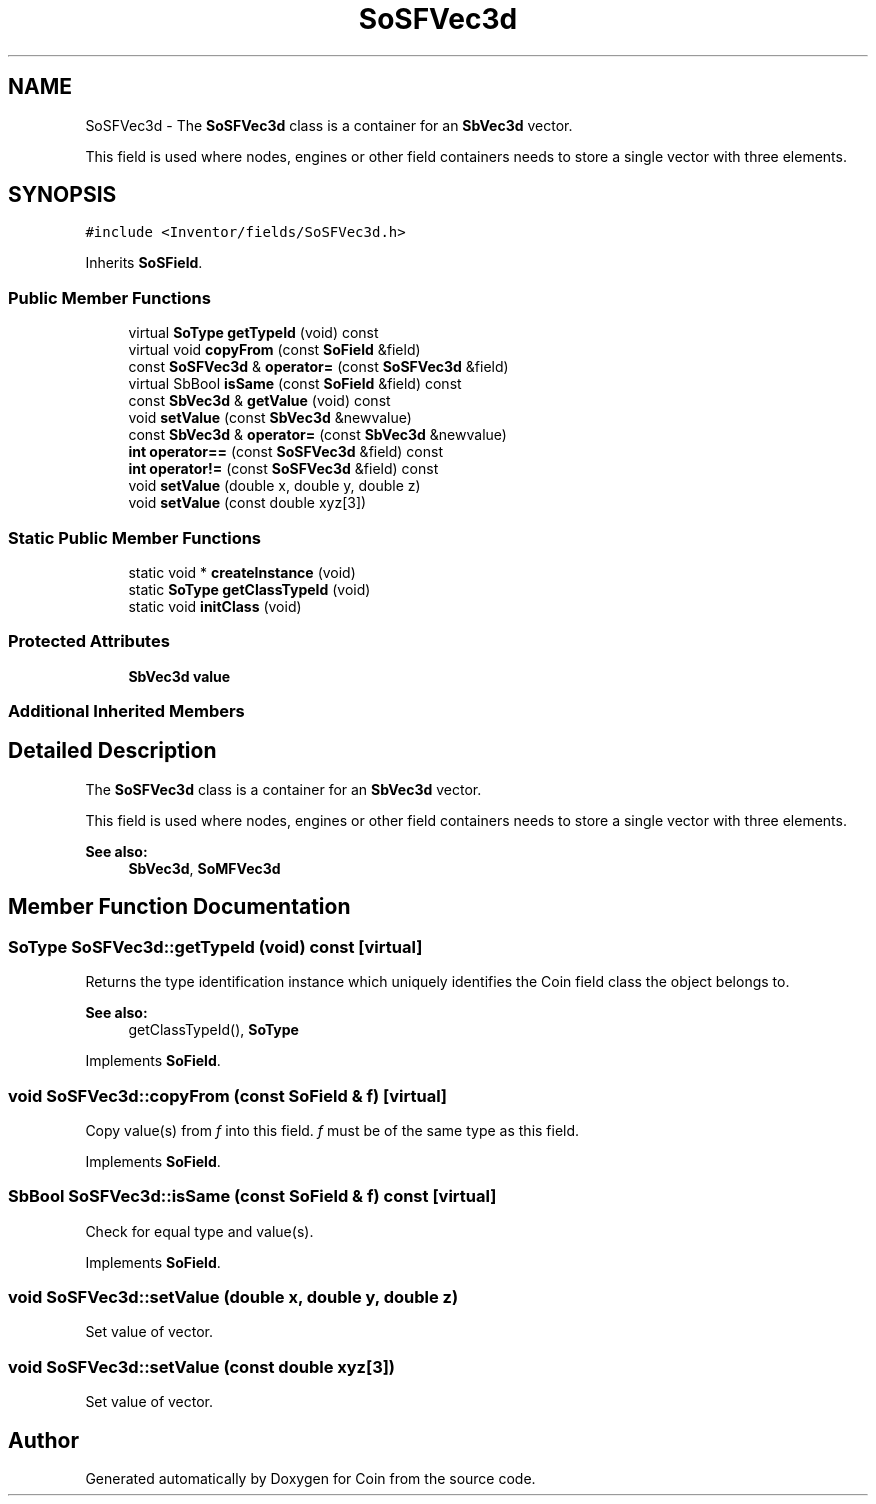 .TH "SoSFVec3d" 3 "Sun May 28 2017" "Version 4.0.0a" "Coin" \" -*- nroff -*-
.ad l
.nh
.SH NAME
SoSFVec3d \- The \fBSoSFVec3d\fP class is a container for an \fBSbVec3d\fP vector\&.
.PP
This field is used where nodes, engines or other field containers needs to store a single vector with three elements\&.  

.SH SYNOPSIS
.br
.PP
.PP
\fC#include <Inventor/fields/SoSFVec3d\&.h>\fP
.PP
Inherits \fBSoSField\fP\&.
.SS "Public Member Functions"

.in +1c
.ti -1c
.RI "virtual \fBSoType\fP \fBgetTypeId\fP (void) const"
.br
.ti -1c
.RI "virtual void \fBcopyFrom\fP (const \fBSoField\fP &field)"
.br
.ti -1c
.RI "const \fBSoSFVec3d\fP & \fBoperator=\fP (const \fBSoSFVec3d\fP &field)"
.br
.ti -1c
.RI "virtual SbBool \fBisSame\fP (const \fBSoField\fP &field) const"
.br
.ti -1c
.RI "const \fBSbVec3d\fP & \fBgetValue\fP (void) const"
.br
.ti -1c
.RI "void \fBsetValue\fP (const \fBSbVec3d\fP &newvalue)"
.br
.ti -1c
.RI "const \fBSbVec3d\fP & \fBoperator=\fP (const \fBSbVec3d\fP &newvalue)"
.br
.ti -1c
.RI "\fBint\fP \fBoperator==\fP (const \fBSoSFVec3d\fP &field) const"
.br
.ti -1c
.RI "\fBint\fP \fBoperator!=\fP (const \fBSoSFVec3d\fP &field) const"
.br
.ti -1c
.RI "void \fBsetValue\fP (double x, double y, double z)"
.br
.ti -1c
.RI "void \fBsetValue\fP (const double xyz[3])"
.br
.in -1c
.SS "Static Public Member Functions"

.in +1c
.ti -1c
.RI "static void * \fBcreateInstance\fP (void)"
.br
.ti -1c
.RI "static \fBSoType\fP \fBgetClassTypeId\fP (void)"
.br
.ti -1c
.RI "static void \fBinitClass\fP (void)"
.br
.in -1c
.SS "Protected Attributes"

.in +1c
.ti -1c
.RI "\fBSbVec3d\fP \fBvalue\fP"
.br
.in -1c
.SS "Additional Inherited Members"
.SH "Detailed Description"
.PP 
The \fBSoSFVec3d\fP class is a container for an \fBSbVec3d\fP vector\&.
.PP
This field is used where nodes, engines or other field containers needs to store a single vector with three elements\&. 


.PP
\fBSee also:\fP
.RS 4
\fBSbVec3d\fP, \fBSoMFVec3d\fP 
.RE
.PP

.SH "Member Function Documentation"
.PP 
.SS "\fBSoType\fP SoSFVec3d::getTypeId (void) const\fC [virtual]\fP"
Returns the type identification instance which uniquely identifies the Coin field class the object belongs to\&.
.PP
\fBSee also:\fP
.RS 4
getClassTypeId(), \fBSoType\fP 
.RE
.PP

.PP
Implements \fBSoField\fP\&.
.SS "void SoSFVec3d::copyFrom (const \fBSoField\fP & f)\fC [virtual]\fP"
Copy value(s) from \fIf\fP into this field\&. \fIf\fP must be of the same type as this field\&. 
.PP
Implements \fBSoField\fP\&.
.SS "SbBool SoSFVec3d::isSame (const \fBSoField\fP & f) const\fC [virtual]\fP"
Check for equal type and value(s)\&. 
.PP
Implements \fBSoField\fP\&.
.SS "void SoSFVec3d::setValue (double x, double y, double z)"
Set value of vector\&. 
.SS "void SoSFVec3d::setValue (const double xyz[3])"
Set value of vector\&. 

.SH "Author"
.PP 
Generated automatically by Doxygen for Coin from the source code\&.
